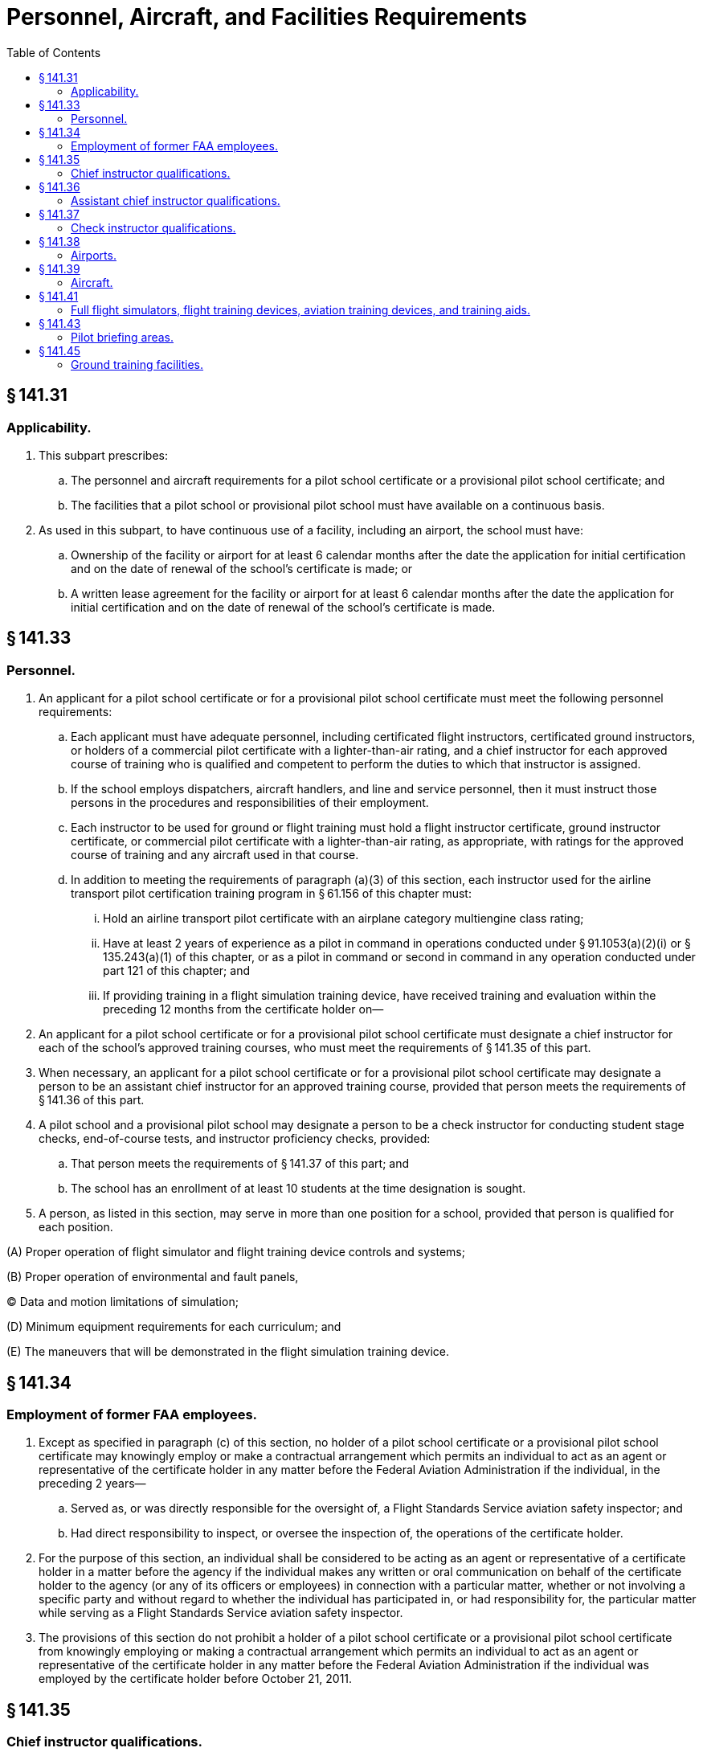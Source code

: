 # Personnel, Aircraft, and Facilities Requirements
:toc:

## § 141.31

### Applicability.

. This subpart prescribes:
.. The personnel and aircraft requirements for a pilot school certificate or a provisional pilot school certificate; and
.. The facilities that a pilot school or provisional pilot school must have available on a continuous basis.
. As used in this subpart, to have continuous use of a facility, including an airport, the school must have:
.. Ownership of the facility or airport for at least 6 calendar months after the date the application for initial certification and on the date of renewal of the school's certificate is made; or
.. A written lease agreement for the facility or airport for at least 6 calendar months after the date the application for initial certification and on the date of renewal of the school's certificate is made.

## § 141.33

### Personnel.

. An applicant for a pilot school certificate or for a provisional pilot school certificate must meet the following personnel requirements:
.. Each applicant must have adequate personnel, including certificated flight instructors, certificated ground instructors, or holders of a commercial pilot certificate with a lighter-than-air rating, and a chief instructor for each approved course of training who is qualified and competent to perform the duties to which that instructor is assigned.
.. If the school employs dispatchers, aircraft handlers, and line and service personnel, then it must instruct those persons in the procedures and responsibilities of their employment.
.. Each instructor to be used for ground or flight training must hold a flight instructor certificate, ground instructor certificate, or commercial pilot certificate with a lighter-than-air rating, as appropriate, with ratings for the approved course of training and any aircraft used in that course.
.. In addition to meeting the requirements of paragraph (a)(3) of this section, each instructor used for the airline transport pilot certification training program in § 61.156 of this chapter must:
... Hold an airline transport pilot certificate with an airplane category multiengine class rating;
... Have at least 2 years of experience as a pilot in command in operations conducted under § 91.1053(a)(2)(i) or § 135.243(a)(1) of this chapter, or as a pilot in command or second in command in any operation conducted under part 121 of this chapter; and
... If providing training in a flight simulation training device, have received training and evaluation within the preceding 12 months from the certificate holder on—
. An applicant for a pilot school certificate or for a provisional pilot school certificate must designate a chief instructor for each of the school's approved training courses, who must meet the requirements of § 141.35 of this part.
. When necessary, an applicant for a pilot school certificate or for a provisional pilot school certificate may designate a person to be an assistant chief instructor for an approved training course, provided that person meets the requirements of § 141.36 of this part.
. A pilot school and a provisional pilot school may designate a person to be a check instructor for conducting student stage checks, end-of-course tests, and instructor proficiency checks, provided:
.. That person meets the requirements of § 141.37 of this part; and
.. The school has an enrollment of at least 10 students at the time designation is sought.
. A person, as listed in this section, may serve in more than one position for a school, provided that person is qualified for each position.

(A) Proper operation of flight simulator and flight training device controls and systems;

(B) Proper operation of environmental and fault panels,

(C) Data and motion limitations of simulation;

(D) Minimum equipment requirements for each curriculum; and

(E) The maneuvers that will be demonstrated in the flight simulation training device.

## § 141.34

### Employment of former FAA employees.

. Except as specified in paragraph (c) of this section, no holder of a pilot school certificate or a provisional pilot school certificate may knowingly employ or make a contractual arrangement which permits an individual to act as an agent or representative of the certificate holder in any matter before the Federal Aviation Administration if the individual, in the preceding 2 years—
.. Served as, or was directly responsible for the oversight of, a Flight Standards Service aviation safety inspector; and
.. Had direct responsibility to inspect, or oversee the inspection of, the operations of the certificate holder.
. For the purpose of this section, an individual shall be considered to be acting as an agent or representative of a certificate holder in a matter before the agency if the individual makes any written or oral communication on behalf of the certificate holder to the agency (or any of its officers or employees) in connection with a particular matter, whether or not involving a specific party and without regard to whether the individual has participated in, or had responsibility for, the particular matter while serving as a Flight Standards Service aviation safety inspector.
. The provisions of this section do not prohibit a holder of a pilot school certificate or a provisional pilot school certificate from knowingly employing or making a contractual arrangement which permits an individual to act as an agent or representative of the certificate holder in any matter before the Federal Aviation Administration if the individual was employed by the certificate holder before October 21, 2011.

## § 141.35

### Chief instructor qualifications.

. To be eligible for designation as a chief instructor for a course of training, a person must meet the following requirements:
.. Hold a commercial pilot certificate or an airline transport pilot certificate, and, except for a chief instructor for a course of training solely for a lighter-than-air rating, a current flight instructor certificate. The certificates must contain the appropriate aircraft category and class ratings for the category and class of aircraft used in the course and an instrument rating, if an instrument rating is required for enrollment in the course of training;
.. Meet the pilot-in-command recent flight experience requirements of § 61.57 of this chapter;
.. Pass a knowledge test on—
... Teaching methods;
... Applicable provisions of the “Aeronautical Information Manual”;
... Applicable provisions of parts 61, 91, and 141 of this chapter; and
... The objectives and approved course completion standards of the course for which the person seeks to obtain designation.
.. Pass a proficiency test on instructional skills and ability to train students on the flight procedures and maneuvers appropriate to the course;
.. Except for a course of training for gliders, balloons, or airships, the chief instructor must meet the applicable requirements in paragraphs (b), (c), and (d) of this section; and
.. A chief instructor for a course of training for gliders, balloons or airships is only required to have 40 percent of the hours required in paragraphs (b) and (d) of this section.
. For a course of training leading to the issuance of a recreational or private pilot certificate or rating, a chief instructor must have:
.. At least 1,000 hours as pilot in command; and
              
.. Primary flight training experience, acquired as either a certificated flight instructor or an instructor in a military pilot flight training program, or a combination thereof, consisting of at least—
... 2 years and a total of 500 flight hours; or
... 1,000 flight hours.
. For a course of training leading to the issuance of an instrument rating or a rating with instrument privileges, a chief instructor must have:
.. At least 100 hours of flight time under actual or simulated instrument conditions;
.. At least 1,000 hours as pilot in command; and
.. Instrument flight instructor experience, acquired as either a certificated flight instructor-instrument or an instructor in a military pilot flight training program, or a combination thereof, consisting of at least—
... 2 years and a total of 250 flight hours; or
... 400 flight hours.
. For a course of training other than one leading to the issuance of a recreational or private pilot certificate or rating, or an instrument rating or a rating with instrument privileges, a chief instructor must have:
.. At least 2,000 hours as pilot in command; and
.. Flight training experience, acquired as either a certificated flight instructor or an instructor in a military pilot flight training program, or a combination thereof, consisting of at least—
... 3 years and a total of 1,000 flight hours; or
... 1,500 flight hours.
. To be eligible for designation as chief instructor for a ground school course, a person must have 1 year of experience as a ground school instructor at a certificated pilot school.

## § 141.36

### Assistant chief instructor qualifications.

. To be eligible for designation as an assistant chief instructor for a course of training, a person must meet the following requirements:
.. Hold a commercial pilot or an airline transport pilot certificate and, except for the assistant chief instructor for a course of training solely for a lighter-than-air rating, a current flight instructor certificate. The certificates must contain the appropriate aircraft category, class, and instrument ratings if an instrument rating is required by the course of training for the category and class of aircraft used in the course;
.. Meet the pilot-in-command recent flight experience requirements of § 61.57 of this chapter;
.. Pass a knowledge test on—
... Teaching methods;
... Applicable provisions of the “Aeronautical Information Manual”;
... Applicable provisions of parts 61, 91, and 141 of this chapter; and
... The objectives and approved course completion standards of the course for which the person seeks to obtain designation.
.. Pass a proficiency test on the flight procedures and maneuvers appropriate to that course; and
.. Meet the applicable requirements in paragraphs (b), (c), and (d) of this section. However, an assistant chief instructor for a course of training for gliders, balloons, or airships is only required to have 40 percent of the hours required in paragraphs (b) and (d) of this section.
. For a course of training leading to the issuance of a recreational or private pilot certificate or rating, an assistant chief instructor must have:
.. At least 500 hours as pilot in command; and
.. Flight training experience, acquired as either a certificated flight instructor or an instructor in a military pilot flight training program, or a combination thereof, consisting of at least—
... 1 year and a total of 250 flight hours; or
... 500 flight hours.
. For a course of training leading to the issuance of an instrument rating or a rating with instrument privileges, an assistant chief flight instructor must have:
              
.. At least 50 hours of flight time under actual or simulated instrument conditions;
.. At least 500 hours as pilot in command; and
.. Instrument flight instructor experience, acquired as either a certificated flight instructor-instrument or an instructor in a military pilot flight training program, or a combination thereof, consisting of at least—
... 1 year and a total of 125 flight hours; or
... 200 flight hours.
. For a course of training other than one leading to the issuance of a recreational or private pilot certificate or rating, or an instrument rating or a rating with instrument privileges, an assistant chief instructor must have:
.. At least 1,000 hours as pilot in command; and
.. Flight training experience, acquired as either a certificated flight instructor or an instructor in a military pilot flight training program, or a combination thereof, consisting of at least—
... 11/2 years and a total of 500 flight hours; or
... 750 flight hours.
. To be eligible for designation as an assistant chief instructor for a ground school course, a person must have 6 months of experience as a ground school instructor at a certificated pilot school.

## § 141.37

### Check instructor qualifications.

. To be designated as a check instructor for conducting student stage checks, end-of-course tests, and instructor proficiency checks under this part, a person must meet the eligibility requirements of this section:
.. For checks and tests that relate to either flight or ground training, the person must pass a test, given by the chief instructor, on—
... Teaching methods;
... Applicable provisions of the “Aeronautical Information Manual”;
... Applicable provisions of parts 61, 91, and 141 of this chapter; and
... The objectives and course completion standards of the approved training course for the designation sought.
.. For checks and tests that relate to a flight training course, the person must—
... Meet the requirements in paragraph (a)(1) of this section;
... Hold a commercial pilot certificate or an airline transport pilot certificate and, except for a check instructor for a course of training for a lighter-than-air rating, a current flight instructor certificate. The certificates must contain the appropriate aircraft category, class, and instrument ratings for the category and class of aircraft used in the course;
... Meet the pilot-in-command recent flight experience requirements of § 61.57 of this chapter; and
... Pass a proficiency test, given by the chief instructor or assistant chief instructor, on the flight procedures and maneuvers of the approved training course for the designation sought.
.. For checks and tests that relate to ground training, the person must—
... Meet the requirements in paragraph (a)(1) of this section;
... Except for a course of training for a lighter-than-air rating, hold a current flight instructor certificate or ground instructor certificate with ratings appropriate to the category and class of aircraft used in the course; and
... For a course of training for a lighter-than-air rating, hold a commercial pilot certificate with a lighter-than-air category rating and the appropriate class rating.
. A person who meets the eligibility requirements in paragraph (a) of this section must:
.. Be designated, in writing, by the chief instructor to conduct student stage checks, end-of-course tests, and instructor proficiency checks; and
.. Be approved by the FAA Flight Standards District Office having jurisdiction over the school.
. A check instructor may not conduct a stage check or an end-of-course test of any student for whom the check instructor has:
.. Served as the principal instructor; or
              
.. Recommended for a stage check or end-of-course test.

## § 141.38

### Airports.

. An applicant for a pilot school certificate or a provisional pilot school certificate must show that he or she has continuous use of each airport at which training flights originate.
. Each airport used for airplanes and gliders must have at least one runway or takeoff area that allows training aircraft to make a normal takeoff or landing under the following conditions at the aircraft's maximum certificated takeoff gross weight:
.. Under wind conditions of not more than 5 miles per hour;
.. At temperatures in the operating area equal to the mean high temperature for the hottest month of the year;
.. If applicable, with the powerplant operation, and landing gear and flap operation recommended by the manufacturer; and
.. In the case of a takeoff—
... With smooth transition from liftoff to the best rate of climb speed without exceptional piloting skills or techniques; and
... Clearing all obstacles in the takeoff flight path by at least 50 feet.
. Each airport must have a wind direction indicator that is visible from the end of each runway at ground level;
. Each airport must have a traffic direction indicator when:
.. The airport does not have an operating control tower; and
.. UNICOM advisories are not available.
. Except as provided in paragraph (f) of this section, each airport used for night training flights must have permanent runway lights;
. An airport or seaplane base used for night training flights in seaplanes is permitted to use adequate nonpermanent lighting or shoreline lighting, if approved by the Administrator.

## § 141.39

### Aircraft.

. When the school's training facility is located within the U.S., an applicant for a pilot school certificate or provisional pilot school certificate must show that each aircraft used by the school for flight training and solo flights:
.. Is a civil aircraft of the United States;
.. Is certificated with a standard airworthiness certificate, a primary airworthiness certificate, or a special airworthiness certificate in the light-sport category unless the FAA determines otherwise because of the nature of the approved course;
.. Is maintained and inspected in accordance with the requirements for aircraft operated for hire under part 91, subpart E, of this chapter;
.. Has two pilot stations with engine-power controls that can be easily reached and operated in a normal manner from both pilot stations (for flight training); and
.. Is equipped and maintained for IFR operations if used in a course involving IFR en route operations and instrument approaches. For training in the control and precision maneuvering of an aircraft by reference to instruments, the aircraft may be equipped as provided in the approved course of training.
. When the school's training facility is located outside the U.S. and the training will be conducted outside the U.S., an applicant for a pilot school certificate or provisional pilot school certificate must show that each aircraft used by the school for flight training and solo flights:
.. Is either a civil aircraft of the United States or a civil aircraft of foreign registry;
.. Is certificated with a standard or primary airworthiness certificate or an equivalent certification from the foreign aviation authority;
.. Is maintained and inspected in accordance with the requirements for aircraft operated for hire under part 91, subpart E of this chapter, or in accordance with equivalent maintenance and inspection from the foreign aviation authority's requirements;
.. Has two pilot stations with engine-power controls that can be easily reached and operated in a normal manner from both pilot stations (for flight training); and
              
.. Is equipped and maintained for IFR operations if used in a course involving IFR en route operations and instrument approaches. For training in the control and precision maneuvering of an aircraft by reference to instruments, the aircraft may be equipped as provided in the approved course of training.

## § 141.41

### Full flight simulators, flight training devices, aviation training devices, and training aids.

An applicant for a pilot school certificate or a provisional pilot school certificate must show that its full flight simulators, flight training devices, aviation training devices, training aids, and equipment meet the following requirements:

. *Full flight simulators and flight training devices.* Each full flight simulator and flight training device used to obtain flight training credit in an approved pilot training course curriculum must be:
.. Qualified under part 60 of this chapter, or a previously qualified device, as permitted in accordance with § 60.17 of this chapter; and
.. Approved by the Administrator for the tasks and maneuvers.
. *Aviation training devices.* Each basic or advanced aviation training device used to obtain flight training credit in an approved pilot training course curriculum must be evaluated, qualified, and approved by the Administrator.
. *Training aids and equipment.* Each training aid, including any audiovisual aid, projector, mockup, chart, or aircraft component listed in the approved training course outline, must be accurate and relevant to the course for which it is used.

## § 141.43

### Pilot briefing areas.

. An applicant for a pilot school certificate or provisional pilot school certificate must show that the applicant has continuous use of a briefing area located at each airport at which training flights originate that is:
.. Adequate to shelter students waiting to engage in their training flights;
.. Arranged and equipped for the conduct of pilot briefings; and
.. Except as provided in paragraph (c) of this section, for a school with an instrument rating or commercial pilot course, equipped with private landline or telephone communication to the nearest FAA Flight Service Station.
. A briefing area required by paragraph (a) of this section may not be used by the applicant if it is available for use by any other pilot school during the period it is required for use by the applicant.
. The communication equipment required by paragraph (a)(3) of this section is not required if the briefing area and the flight service station are located on the same airport, and are readily accessible to each other.

## § 141.45

### Ground training facilities.

An applicant for a pilot school or provisional pilot school certificate must show that:

. Except as provided in paragraph (c) of this section, each room, training booth, or other space used for instructional purposes is heated, lighted, and ventilated to conform to local building, sanitation, and health codes.
. Except as provided in paragraph (c) of this section, the training facility is so located that the students in that facility are not distracted by the training conducted in other rooms, or by flight and maintenance operations on the airport.
. If a training course is conducted through an internet-based medium, the holder of a pilot school certificate or provisional pilot school certificate that provides such training need not comply with paragraphs (a) and (b) of this section but must maintain in current status a permanent business location and business telephone number.

